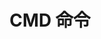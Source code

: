 #+TITLE:      CMD 命令

* 目录                                                    :TOC_4_gh:noexport:

